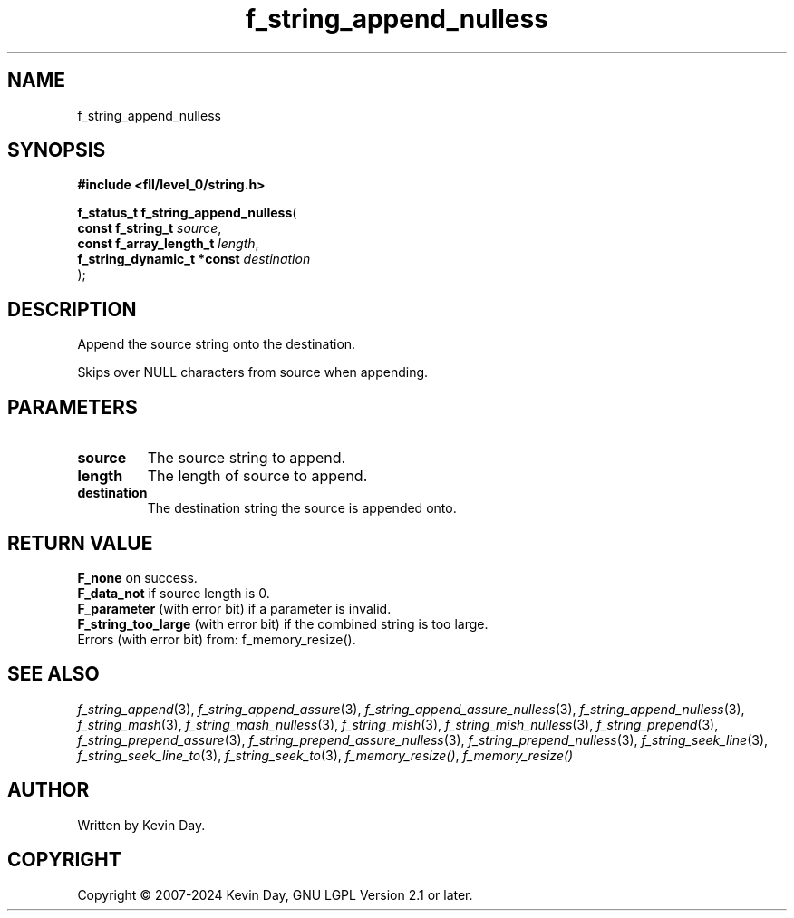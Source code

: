 .TH f_string_append_nulless "3" "February 2024" "FLL - Featureless Linux Library 0.6.9" "Library Functions"
.SH "NAME"
f_string_append_nulless
.SH SYNOPSIS
.nf
.B #include <fll/level_0/string.h>
.sp
\fBf_status_t f_string_append_nulless\fP(
    \fBconst f_string_t          \fP\fIsource\fP,
    \fBconst f_array_length_t    \fP\fIlength\fP,
    \fBf_string_dynamic_t *const \fP\fIdestination\fP
);
.fi
.SH DESCRIPTION
.PP
Append the source string onto the destination.
.PP
Skips over NULL characters from source when appending.
.SH PARAMETERS
.TP
.B source
The source string to append.

.TP
.B length
The length of source to append.

.TP
.B destination
The destination string the source is appended onto.

.SH RETURN VALUE
.PP
\fBF_none\fP on success.
.br
\fBF_data_not\fP if source length is 0.
.br
\fBF_parameter\fP (with error bit) if a parameter is invalid.
.br
\fBF_string_too_large\fP (with error bit) if the combined string is too large.
.br
Errors (with error bit) from: f_memory_resize().
.SH SEE ALSO
.PP
.nh
.ad l
\fIf_string_append\fP(3), \fIf_string_append_assure\fP(3), \fIf_string_append_assure_nulless\fP(3), \fIf_string_append_nulless\fP(3), \fIf_string_mash\fP(3), \fIf_string_mash_nulless\fP(3), \fIf_string_mish\fP(3), \fIf_string_mish_nulless\fP(3), \fIf_string_prepend\fP(3), \fIf_string_prepend_assure\fP(3), \fIf_string_prepend_assure_nulless\fP(3), \fIf_string_prepend_nulless\fP(3), \fIf_string_seek_line\fP(3), \fIf_string_seek_line_to\fP(3), \fIf_string_seek_to\fP(3), \fIf_memory_resize()\fP, \fIf_memory_resize()\fP
.ad
.hy
.SH AUTHOR
Written by Kevin Day.
.SH COPYRIGHT
.PP
Copyright \(co 2007-2024 Kevin Day, GNU LGPL Version 2.1 or later.
